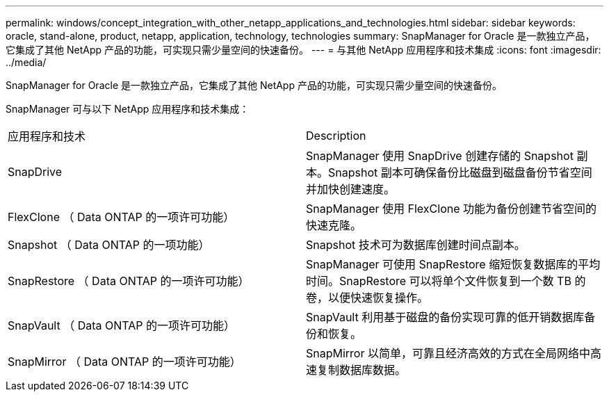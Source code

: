 ---
permalink: windows/concept_integration_with_other_netapp_applications_and_technologies.html 
sidebar: sidebar 
keywords: oracle, stand-alone, product, netapp, application, technology, technologies 
summary: SnapManager for Oracle 是一款独立产品，它集成了其他 NetApp 产品的功能，可实现只需少量空间的快速备份。 
---
= 与其他 NetApp 应用程序和技术集成
:icons: font
:imagesdir: ../media/


[role="lead"]
SnapManager for Oracle 是一款独立产品，它集成了其他 NetApp 产品的功能，可实现只需少量空间的快速备份。

SnapManager 可与以下 NetApp 应用程序和技术集成：

|===


| 应用程序和技术 | Description 


 a| 
SnapDrive
 a| 
SnapManager 使用 SnapDrive 创建存储的 Snapshot 副本。Snapshot 副本可确保备份比磁盘到磁盘备份节省空间并加快创建速度。



 a| 
FlexClone （ Data ONTAP 的一项许可功能）
 a| 
SnapManager 使用 FlexClone 功能为备份创建节省空间的快速克隆。



 a| 
Snapshot （ Data ONTAP 的一项功能）
 a| 
Snapshot 技术可为数据库创建时间点副本。



 a| 
SnapRestore （ Data ONTAP 的一项许可功能）
 a| 
SnapManager 可使用 SnapRestore 缩短恢复数据库的平均时间。SnapRestore 可以将单个文件恢复到一个数 TB 的卷，以便快速恢复操作。



 a| 
SnapVault （ Data ONTAP 的一项许可功能）
 a| 
SnapVault 利用基于磁盘的备份实现可靠的低开销数据库备份和恢复。



 a| 
SnapMirror （ Data ONTAP 的一项许可功能）
 a| 
SnapMirror 以简单，可靠且经济高效的方式在全局网络中高速复制数据库数据。

|===